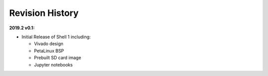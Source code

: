 Revision History
================

**2019.2 v0.1:**

* Initial Release of Shell 1 including:

  * Vivado design

  * PetaLinux BSP

  * Prebuilt SD card image

  * Jupyter notebooks

